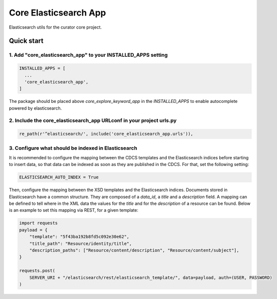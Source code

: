 ======================
Core Elasticsearch App
======================

Elasticsearch utils for the curator core project.

Quick start
===========

1. Add "core_elasticsearch_app" to your INSTALLED_APPS setting
--------------------------------------------------------------

.. code:: python

    INSTALLED_APPS = [
      ...
      'core_elasticsearch_app',
    ]

The package should be placed above `core_explore_keyword_app` in the `INSTALLED_APPS` to enable autocomplete powered
by elasticsearch.

2. Include the core_elasticsearch_app URLconf in your project urls.py
---------------------------------------------------------------------

.. code:: python

    re_path(r'^elasticsearch/', include('core_elasticsearch_app.urls')),


3. Configure what should be indexed in Elasticsearch
----------------------------------------------------

It is recommended to configure the mapping between the CDCS templates and the Elasticsearch indices before starting to
insert data, so that data can be indexed as soon as they are published in the CDCS. For that, set the following setting:

.. code:: python

    ELASTICSEARCH_AUTO_INDEX = True

Then, configure the mapping between the XSD templates and the Elasticsearch indices. Documents stored in Elasticsearch
have a common structure. They are composed of a `data_id`, a `title` and a `description` field. A mapping can be
defined to tell where in the XML data the values for the `title` and for the `description` of a resource can be found.
Below is an example to set this mapping via REST, for a given template:

.. code:: python

    import requests
    payload = {
        "template": "5f43ba192b8fd5c092e30e62",
        "title_path": "Resource/identity/title",
        "description_paths": ["Resource/content/description", "Resource/content/subject"],
    }

    requests.post(
        SERVER_URI + "/elasticsearch/rest/elasticsearch_template/", data=payload, auth=(USER, PASSWORD)
    )